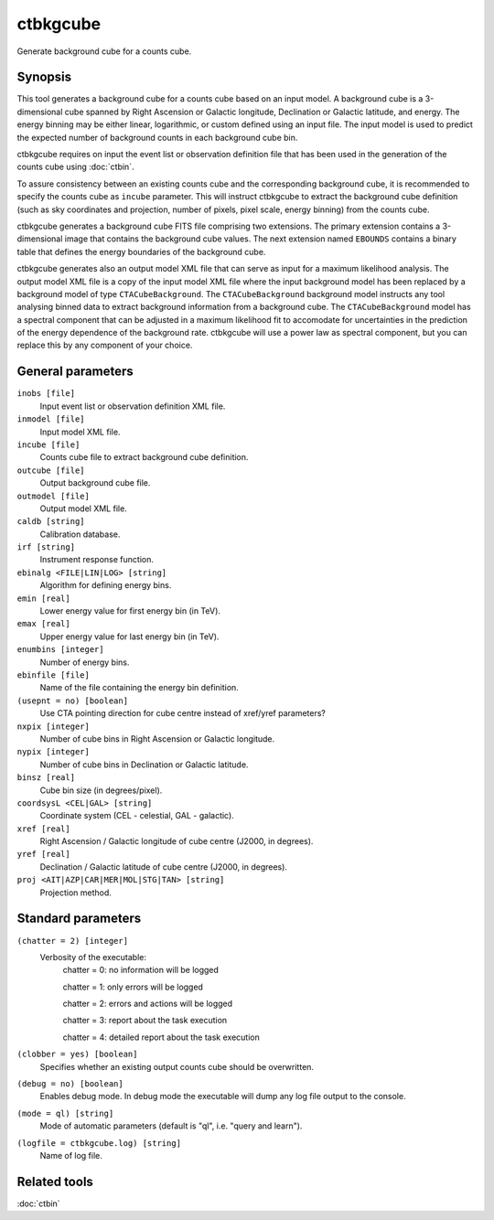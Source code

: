 .. _ctbkgcube:

ctbkgcube
=========

Generate background cube for a counts cube.


Synopsis
--------

This tool generates a background cube for a counts cube based on an input
model. A background cube is a 3-dimensional cube spanned by Right Ascension
or Galactic longitude, Declination or Galactic latitude, and energy. The
energy binning may be either linear, logarithmic, or custom defined using an
input file. The input model is used to predict the expected number of
background counts in each background cube bin.

ctbkgcube requires on input the event list or observation definition file 
that has been used in the generation of the counts cube using :doc:`ctbin`.

To assure consistency between an existing counts cube and the 
corresponding background cube, it is recommended to specify the counts 
cube as ``incube`` parameter. This will instruct ctbkgcube to extract the 
background cube definition (such as sky coordinates and projection, number 
of pixels, pixel scale, energy binning) from the counts cube.

ctbkgcube generates a background cube FITS file comprising two extensions.
The primary extension contains a 3-dimensional image that contains the 
background cube values. The next extension named ``EBOUNDS`` contains a
binary table that defines the energy boundaries of the background cube.

ctbkgcube generates also an output model XML file that can serve as input 
for a maximum likelihood analysis. The output model XML file is a copy of
the input model XML file where the input background model has been replaced
by a background model of type ``CTACubeBackground``. The ``CTACubeBackground``
background model instructs any tool analysing binned data to extract 
background information from a background cube. The ``CTACubeBackground``
model has a spectral component that can be adjusted in a maximum 
likelihood fit to accomodate for uncertainties in the prediction of the 
energy dependence of the background rate. ctbkgcube will use a power law
as spectral component, but you can replace this by any component of your
choice.



General parameters
------------------

``inobs [file]``
    Input event list or observation definition XML file.

``inmodel [file]``
    Input model XML file.

``incube [file]``
    Counts cube file to extract background cube definition.

``outcube [file]``
    Output background cube file.

``outmodel [file]``
    Output model XML file.

``caldb [string]``
    Calibration database.

``irf [string]``
    Instrument response function.

``ebinalg <FILE|LIN|LOG> [string]``
    Algorithm for defining energy bins.
 	 	 
``emin [real]``
    Lower energy value for first energy bin (in TeV).
 	 	 
``emax [real]``
    Upper energy value for last energy bin (in TeV).
 	 	 
``enumbins [integer]``
    Number of energy bins.
 	 	 
``ebinfile [file]``
    Name of the file containing the energy bin definition.
 	 	 
``(usepnt = no) [boolean]``
    Use CTA pointing direction for cube centre instead of xref/yref parameters?
 	 	 
``nxpix [integer]``
    Number of cube bins in Right Ascension or Galactic longitude.
 	 	 
``nypix [integer]``
    Number of cube bins in Declination or Galactic latitude.
 	 	 
``binsz [real]``
    Cube bin size (in degrees/pixel).
 	 	 
``coordsysL <CEL|GAL> [string]``
    Coordinate system (CEL - celestial, GAL - galactic).
 	 	 
``xref [real]``
    Right Ascension / Galactic longitude of cube centre (J2000, in degrees).
 	 	 
``yref [real]``
    Declination / Galactic latitude of cube centre (J2000, in degrees).
 	 	 
``proj <AIT|AZP|CAR|MER|MOL|STG|TAN> [string]``
    Projection method.
 	 	 

Standard parameters
-------------------

``(chatter = 2) [integer]``
    Verbosity of the executable:
     chatter = 0: no information will be logged
     
     chatter = 1: only errors will be logged
     
     chatter = 2: errors and actions will be logged
     
     chatter = 3: report about the task execution
     
     chatter = 4: detailed report about the task execution
 	 	 
``(clobber = yes) [boolean]``
    Specifies whether an existing output counts cube should be overwritten.
 	 	 
``(debug = no) [boolean]``
    Enables debug mode. In debug mode the executable will dump any log file output to the console.
 	 	 
``(mode = ql) [string]``
    Mode of automatic parameters (default is "ql", i.e. "query and learn").

``(logfile = ctbkgcube.log) [string]``
    Name of log file.


Related tools
-------------

:doc:`ctbin`
